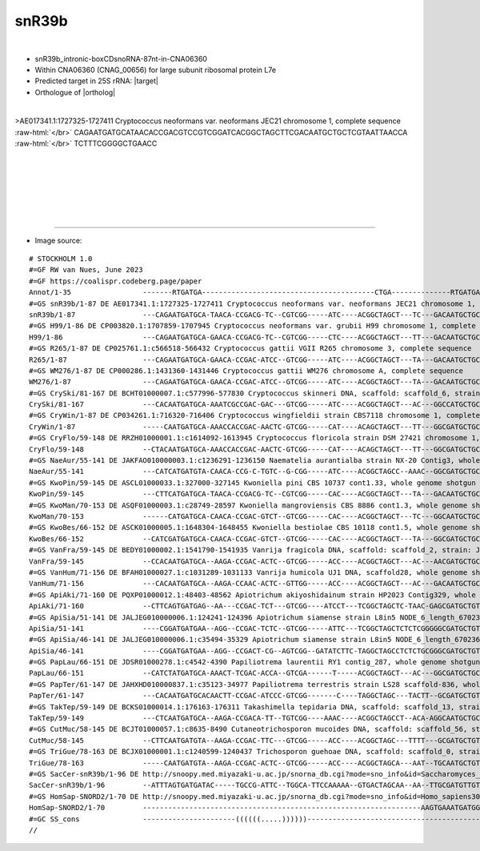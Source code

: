 .. role::  raw-html(raw)
   :format: html

.. .. |Dbox|  replace::  :raw-html:`<span class="mononorm">cuga</span>`
.. .. |Cbox|  replace::  :raw-html:`<span class="mononorm">rugauga</span>`

.. .. |extrBP|  replace:: ..S rRNA 
.. .. |extr|  replace::  :raw-html:`<span class="mononorm">...</span>`

.. |targetRNA|  replace:: 25S rRNA
.. |target| replace:: :raw-html:`<span class="mononorm">ccc<a href="../18s-tab.html#snr39b_25S" title="25S target">G</a>aaagatggt</span>`
.. |ortholog| replace:: :raw-html:`yeast <a href="http://snoopy.med.miyazaki-u.ac.jp/snorna_db.cgi?mode=sno_info&id=Saccharomyces_cerevisiae300029">snR39b</a> (D guide), human <a href="http://snoopy.med.miyazaki-u.ac.jp/snorna_db.cgi?mode=sno_info&id=Homo_sapiens300757">SNORD2</a> (D' guide)`


snR39b
======

.. figure:: /../_static/images/snoRNAs/snr39b_h99_igb.png
   :name: snr39b_h99_igb
   :align: left
   :width: 1389 px
   :height: 646 px
   :scale: 40%
   :figwidth: 100%

- snR39b_intronic-boxCDsnoRNA-87nt-in-CNA06360
- Within CNA06360 (CNAG_00656) for large subunit ribosomal protein L7e 
- Predicted target in |targetRNA|\ : |target|
- Orthologue of |ortholog|

.. figure:: /../_static/images/snoRNAs/snr39b-align.png
   :name: snr39b-align
   :align: left
   :width: 1488 px
   :height: 378 px
   :scale: 40%
   :figwidth: 100%


.. rst-class:: mononote

>AE017341.1:1727325-1727411 Cryptococcus neoformans var. neoformans JEC21 chromosome 1, complete sequence :raw-html:`</br>`
CAGAATGATGCATAACACCGACGTCCGTCGGATCACGGCTAGCTTCGACAATGCTGCTCGTAATTAACCA :raw-html:`</br>`
TCTTTCGGGGCTGAACC


|
|
|
|
|
|

=======

- Image source:
  
.. rst-class:: asfootnote

::

        # STOCKHOLM 1.0
        #=GF RW van Nues, June 2023
        #=GF https://coalispr.codeberg.page/paper
        Annot/1-35                 -------RTGATGA-----------------------------------------CTGA--------------RTGATGA----------------UGGUAGAAAGCCC-CTGA------------------------------------
        #=GS snR39b/1-87 DE AE017341.1:1727325-1727411 Cryptococcus neoformans var. neoformans JEC21 chromosome 1, complete sequence
        snR39b/1-87                ---CAGAATGATGCA-TAACA-CCGACG-TC--CGTCGG-----ATC----ACGGCTAGCT---TC---GACAATGCTGCTC---GTAATTA----ACCATCTTTCGGGGCTGAACC---------------------------------
        #=GS H99/1-86 DE CP003820.1:1707859-1707945 Cryptococcus neoformans var. grubii H99 chromosome 1, complete sequence
        H99/1-86                   ---CAGAATGATGCA-GAACA-CCGACG-TC--CGTCGG-----CTC----ACGGCTAGCT---TT---GACAATGCTGCTC---GTAATTA----ACCATCTTTCGGGGCTGAAC----------------------------------
        #=GS R265/1-87 DE CP025761.1:c566518-566432 Cryptococcus gattii VGII R265 chromosome 3, complete sequence
        R265/1-87                  ---CAGAATGATGCA-GAACA-CCGAC-ATCC--GTCGG-----ATC----ACGGCTAGCT---TA---GACAATGCTGCTC---GTAATTA----ACCATCTTTCGGGGCTGAACC---------------------------------
        #=GS WM276/1-87 DE CP000286.1:1431360-1431446 Cryptococcus gattii WM276 chromosome A, complete sequence
        WM276/1-87                 ---CAGAATGATGCA-GAACA-CCGAC-ATCC--GTCGG-----ATC----ACGGCTAGCT---TA---GACAATGCTGCTC---GTAATTA----ACCATCTTTCGGGGCTGAACC---------------------------------
        #=GS CrySki/81-167 DE BCHT01000007.1:c577996-577830 Cryptococcus skinneri DNA, scaffold: scaffold_6, strain: JCM 9039, whole genome shotgun sequence
        CrySki/81-167              ---CACAATGATGCA-AAATCGCCGAC-GAC---GTCGG-----ATC----ACGGCTAGCT---AC---GGCCATGCTGCCT---GTAATTA----ACCATCTTTCGGGGCTGAATA---------------------------------
        #=GS CryWin/1-87 DE CP034261.1:716320-716406 Cryptococcus wingfieldii strain CBS7118 chromosome 1, complete sequence
        CryWin/1-87                -----CAATGATGCA-AAACCACCGAC-AACTC-GTCGG-----CAT----ACAGCTAGCT---TT---GGCGATGCTGCTT---GTAATTA----ACCATCTTTCGGGGCTGAACC---------------------------------
        #=GS CryFlo/59-148 DE RRZH01000001.1:c1614092-1613945 Cryptococcus floricola strain DSM 27421 chromosome 1, whole genome shotgun sequence
        CryFlo/59-148              --CTACAATGATGCA-AAACCACCGAC-AACTC-GTCGG-----CAT----ACAGCTAGCT---TT---GGCGATGCTGCTT---GTAATTA----ACCATCTTTCGGGGCTGAACC---------------------------------
        #=GS NaeAur/55-141 DE JAKFAO010000003.1:c1236291-1236150 Naematelia aurantialba strain NX-20 Contig3, whole genome shotgun sequence
        NaeAur/55-141              ---CATCATGATGTA-CAACA-CCG-C-TGTC--G-CGG-----ATC----ACGGCTAGCC--AAAC--GGCGATGCTGCCT---GTAATTA----ACCATCTTTCGGGGCTGAATC---------------------------------
        #=GS KwoPin/59-145 DE ASCL01000033.1:327000-327145 Kwoniella pini CBS 10737 cont1.33, whole genome shotgun sequence
        KwoPin/59-145              ---CTTCATGATGCA-TAACA-CCGACG-TC--CGTCGG-----CAC----ACGGCTAGCT---TA---GACAATGCTGCTC---GTAATTA----ACCATCTTTCGGGGCTGAACA---------------------------------
        #=GS KwoMan/70-153 DE ASQF01000003.1:c28749-28597 Kwoniella mangroviensis CBS 8886 cont1.3, whole genome shotgun sequence
        KwoMan/70-153              ------CATGATGCA-CAACA-CCGAC-GTCT--GTCGG-----CAC----ACGGCTAGCT---TC---GGCAATGCTGCTC---GTAATTA----ACCATCTTTCGGGGCTGATCA---------------------------------
        #=GS KwoBes/66-152 DE ASCK01000005.1:1648304-1648455 Kwoniella bestiolae CBS 10118 cont1.5, whole genome shotgun sequence
        KwoBes/66-152              --CATCGATGATGCA-CAACA-CCGAC-GTCT--GTCGG-----CAC----ACGGCTAGCT---TA---GGCGATGCTGCTC---GTAATTA----ACCATCTTTCGGGGCTGAAC----------------------------------
        #=GS VanFra/59-145 DE BEDY01000002.1:1541790-1541935 Vanrija fragicola DNA, scaffold: scaffold_2, strain: JCM 1530, whole genome shotgun sequence
        VanFra/59-145              --CCACAATGATGCA--AAGA-CCGAC-ACTC--GTCGG-----ACC----ACGGCTAGCT---AC---AACGATGCTGCCT---GTAATTA----ACCATCTTTCGGGGCTGAACA---------------------------------
        #=GS VanHum/71-156 DE BFAH01000027.1:c1031289-1031133 Vanrija humicola UJ1 DNA, scaffold28, whole genome shotgun sequence
        VanHum/71-156              ---CACAATGATGCA--AAGA-CCAAC-ACTC--GTTGG-----ACC----ACGGCTAGCT---AC---GACAATGCTGCCT---GTAATTA----ACCATCTTTCGGGGCTGAATC---------------------------------
        #=GS ApiAki/71-160 DE PQXP01000012.1:48403-48562 Apiotrichum akiyoshidainum strain HP2023 Contig329, whole genome shotgun sequence
        ApiAki/71-160              --CTTCAGTGATGAG--AA---CCGAC-TCT---GTCGG----ATCCT---TCGGCTAGCTC-TAAC-GAGCGATGCTGTCT---GTAATTA----ACCATCTTTCGGGACTGAAAA---------------------------------
        #=GS ApiSia/51-141 DE JALJEG010000006.1:124241-124396 Apiotrichum siamense strain L8in5 NODE_6_length_670236_cov_10.895171, whole genome shotgun sequence
        ApiSia/51-141              ----CGGATGATGAA--AGG--CCGAC-TCTC--GTCGG-----ATTC---TCGGCTAGCTCTCTCGGGGGCGATGCTGTCT---GTAATTA----ACCATCTTTCGGGGCTTACGG---------------------------------
        #=GS ApiSia/46-141 DE JALJEG010000006.1:c35494-35329 Apiotrichum siamense strain L8in5 NODE_6_length_670236_cov_10.895171, whole genome shotgun sequence
        ApiSia/46-141              ----CGGATGATGAA--AGG--CCGACT-CG--AGTCGG--GATATCTTC-TAGGCTAGCCTCTCTGCGGGCGATGCTGTCT---TTAATTA----ACCATCTTTCGGGGCTTACGG---------------------------------
        #=GS PapLau/66-151 DE JDSR01000278.1:c4542-4390 Papiliotrema laurentii RY1 contig_287, whole genome shotgun sequence
        PapLau/66-151              --CATCTATGATGCA-AAACT-TCGAC-ACCA--GTCGA------T-----ACGGCTAGCT---AC---GGCGATGCTGCTT---GTAATTA----ACCATCTTTCGGGGCTGAACT---------------------------------
        #=GS PapTer/61-147 DE JAHXHD010000837.1:c35123-34977 Papiliotrema terrestris strain LS28 scaffold-836, whole genome shotgun sequence
        PapTer/61-147              ---CACAATGATGCACAACTT-CCGAC-ATCCC-GTCGG-------C----TAGGCTAGC---TACTT--GCGATGCTGTC----TTAATCA----ACCATCTTTCGGGGCTGAACC---------------------------------
        #=GS TakTep/59-149 DE BCKS01000014.1:176163-176311 Takashimella tepidaria DNA, scaffold: scaffold_13, strain: JCM 11965, whole genome shotgun sequence
        TakTep/59-149              ---CTCAATGATGCA--AAGA-CCGACA-TT--TGTCGG----AAAC----ACGGCTAGCCT--ACA-AGGCAATGCTGCCC---GTAATTAT---ACCATCTTTCGGGGCTGAACC---------------------------------
        #=GS CutMuc/58-145 DE BCJT01000057.1:c8635-8490 Cutaneotrichosporon mucoides DNA, scaffold: scaffold_56, strain: JCM 9939, whole genome shotgun sequence
        CutMuc/58-145              --CTTCAATGATGTA--AAGA-CCGAC-TTC---GTCGG-----ACC----ACGGCTAGC---TTTT---GCGATGCTGTC----GTAATTGTTA-ACCATCTTTCGGGGCTGAAAC---------------------------------
        #=GS TriGue/78-163 DE BCJX01000001.1:c1240599-1240437 Trichosporon guehoae DNA, scaffold: scaffold_0, strain: JCM 10690, whole genome shotgun sequence
        TriGue/78-163              -----CAATGATGTA--AAGA-CCGAC-ACTC--GTCGG-----ACC----ACGGCTAGCA---AAT--TGCAATGCTGTCT---GTAAATTA---ACCATCTTTCGGGGCTGAATG---------------------------------
        #=GS SacCer-snR39b/1-96 DE http://snoopy.med.miyazaki-u.ac.jp/snorna_db.cgi?mode=sno_info&id=Saccharomyces_cerevisiae300029
        SacCer-snR39b/1-96         --ATTTAGTGATGATAC-----TGCCG-ATTC--TGGCA-TTCCAAAAA--GTGACTAGCAA--AA--TTGCGATGTTGTCAAC-TTAAATTAC--ACCATCTTTCGGGGCTGATA----------------------------------
        #=GS HomSap-SNORD2/1-70 DE http://snoopy.med.miyazaki-u.ac.jp/snorna_db.cgi?mode=sno_info&id=Homo_sapiens300757
        HomSap-SNORD2/1-70         ------------------------------------------------------------------AAGTGAAATGATGGCA--------------ATCATCTTTCGGGACTGACCTGAAATGAAGAGAATACTCATTGCTGATCACTTG
        #=GC SS_cons               ----------------------((((((.....))))))---------------------------------------------------------------------------------------------------------------
        //        




